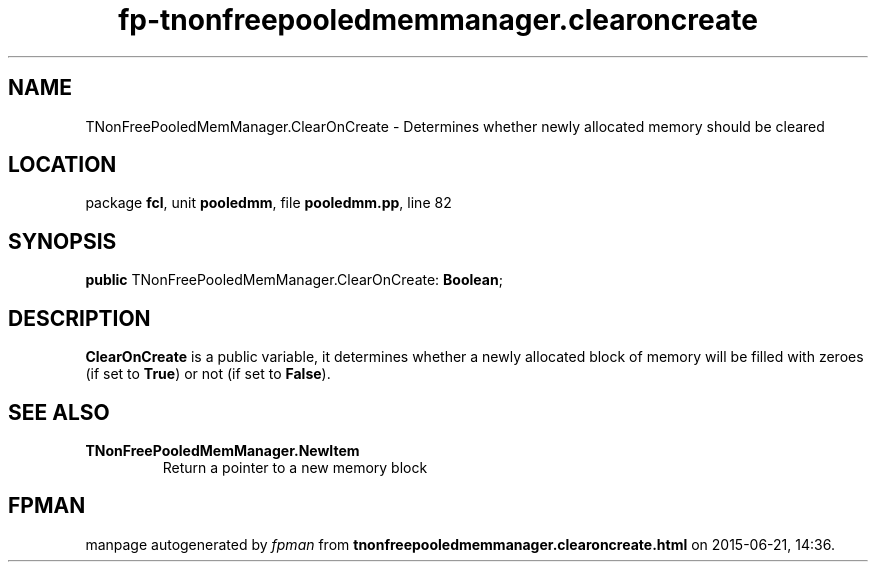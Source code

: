.\" file autogenerated by fpman
.TH "fp-tnonfreepooledmemmanager.clearoncreate" 3 "2014-03-14" "fpman" "Free Pascal Programmer's Manual"
.SH NAME
TNonFreePooledMemManager.ClearOnCreate - Determines whether newly allocated memory should be cleared
.SH LOCATION
package \fBfcl\fR, unit \fBpooledmm\fR, file \fBpooledmm.pp\fR, line 82
.SH SYNOPSIS
\fBpublic\fR TNonFreePooledMemManager.ClearOnCreate: \fBBoolean\fR;

.SH DESCRIPTION
\fBClearOnCreate\fR is a public variable, it determines whether a newly allocated block of memory will be filled with zeroes (if set to \fBTrue\fR) or not (if set to \fBFalse\fR).


.SH SEE ALSO
.TP
.B TNonFreePooledMemManager.NewItem
Return a pointer to a new memory block

.SH FPMAN
manpage autogenerated by \fIfpman\fR from \fBtnonfreepooledmemmanager.clearoncreate.html\fR on 2015-06-21, 14:36.

